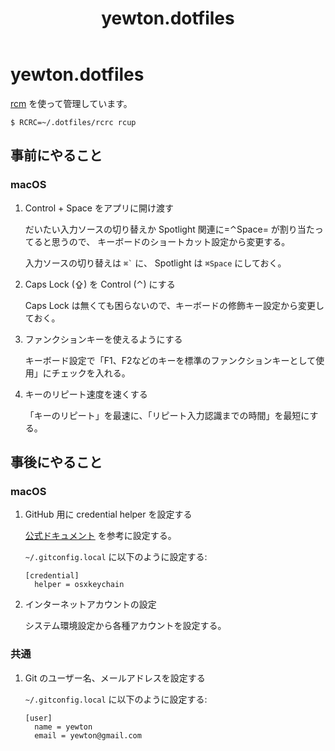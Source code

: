 #+TITLE: yewton.dotfiles
#+STARTUP: showall

* yewton.dotfiles

[[https://github.com/thoughtbot/rcm][rcm]] を使って管理しています。

#+BEGIN_SRC
$ RCRC=~/.dotfiles/rcrc rcup
#+END_SRC

** 事前にやること

*** macOS

**** Control + Space をアプリに開け渡す

だいたい入力ソースの切り替えか Spotlight 関連に=⌃Space= が割り当たってると思うので、
キーボードのショートカット設定から変更する。

入力ソースの切り替えは =⌘`= に、 Spotlight は =⌘Space= にしておく。

**** Caps Lock (⇪) を Control (⌃) にする

Caps Lock は無くても困らないので、キーボードの修飾キー設定から変更しておく。

**** ファンクションキーを使えるようにする

キーボード設定で「F1、F2などのキーを標準のファンクションキーとして使用」にチェックを入れる。

**** キーのリピート速度を速くする

「キーのリピート」を最速に、「リピート入力認識までの時間」を最短にする。

** 事後にやること

*** macOS

**** GitHub 用に credential helper を設定する

[[https://help.github.com/articles/caching-your-github-password-in-git/][公式ドキュメント]] を参考に設定する。

=~/.gitconfig.local= に以下のように設定する:

#+BEGIN_SRC gitconfig
  [credential]
    helper = osxkeychain
#+END_SRC

**** インターネットアカウントの設定

システム環境設定から各種アカウントを設定する。

*** 共通

**** Git のユーザー名、メールアドレスを設定する

=~/.gitconfig.local= に以下のように設定する:

#+BEGIN_SRC gitconfig
  [user]
    name = yewton
    email = yewton@gmail.com
#+END_SRC
